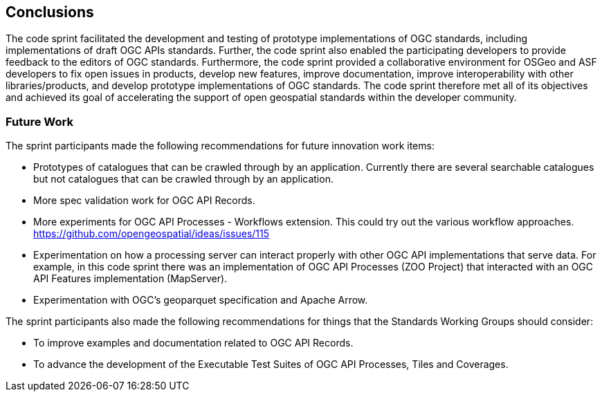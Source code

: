 [[conclusions]]
== Conclusions

The code sprint facilitated the development and testing of prototype implementations of OGC standards, including implementations of draft OGC APIs standards. Further, the code sprint also enabled the participating developers to provide feedback to the editors of OGC standards. Furthermore, the code sprint provided a collaborative environment for OSGeo and ASF developers to fix open issues in products, develop new features, improve documentation, improve interoperability with other libraries/products, and develop prototype implementations of OGC standards. The code sprint therefore met all of its objectives and achieved its goal of accelerating the support of open geospatial standards within the developer community.

=== Future Work

The sprint participants made the following recommendations for future innovation work items:

* Prototypes of catalogues that can be crawled through by an application. Currently there are several searchable catalogues but not catalogues that can be crawled through by an application.
* More spec validation work for OGC API Records.
* More experiments for OGC API Processes - Workflows extension. This could try out the various workflow approaches. https://github.com/opengeospatial/ideas/issues/115
* Experimentation on how a processing server can interact properly with other OGC API implementations that serve data. For example, in this code sprint there was an implementation of OGC API Processes (ZOO Project) that interacted with an OGC API Features implementation (MapServer).
* Experimentation with OGC's geoparquet specification and Apache Arrow.

The sprint participants also made the following recommendations for things that the Standards Working Groups should consider:

* To improve examples and documentation related to OGC API Records.
* To advance the development of the Executable Test Suites of OGC API Processes, Tiles and Coverages.
